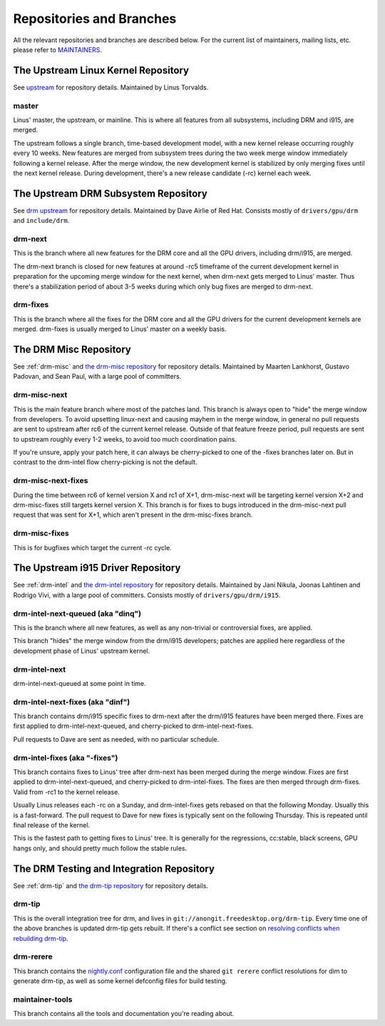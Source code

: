 .. _repositories:

===========================
 Repositories and Branches
===========================

All the relevant repositories and branches are described below. For the current
list of maintainers, mailing lists, etc. please refer to MAINTAINERS_.

.. _MAINTAINERS: https://cgit.freedesktop.org/drm/drm-tip/plain/MAINTAINERS

The Upstream Linux Kernel Repository
------------------------------------

See upstream_ for repository details. Maintained by Linus Torvalds.

.. _upstream: https://git.kernel.org/pub/scm/linux/kernel/git/torvalds/linux.git/

master
~~~~~~

Linus' master, the upstream, or mainline. This is where all features from all
subsystems, including DRM and i915, are merged.

The upstream follows a single branch, time-based development model, with a new
kernel release occurring roughly every 10 weeks. New features are merged from
subsystem trees during the two week merge window immediately following a kernel
release. After the merge window, the new development kernel is stabilized by
only merging fixes until the next kernel release. During development, there's a
new release candidate (-rc) kernel each week.

The Upstream DRM Subsystem Repository
-------------------------------------

See `drm upstream`_ for repository details. Maintained by Dave Airlie of Red
Hat. Consists mostly of ``drivers/gpu/drm`` and ``include/drm``.

.. _drm upstream: https://cgit.freedesktop.org/drm/drm

drm-next
~~~~~~~~

This is the branch where all new features for the DRM core and all the GPU
drivers, including drm/i915, are merged.

The drm-next branch is closed for new features at around -rc5 timeframe of the
current development kernel in preparation for the upcoming merge window for the
next kernel, when drm-next gets merged to Linus' master. Thus there's a
stabilization period of about 3-5 weeks during which only bug fixes are merged
to drm-next.

drm-fixes
~~~~~~~~~

This is the branch where all the fixes for the DRM core and all the GPU drivers
for the current development kernels are merged. drm-fixes is usually merged to
Linus' master on a weekly basis.

.. _drm-misc-repository:

The DRM Misc Repository
-----------------------

See :ref:`drm-misc` and `the drm-misc repository`_ for repository
details. Maintained by Maarten Lankhorst, Gustavo Padovan, and Sean Paul, with a
large pool of committers.

.. _the drm-misc repository: https://cgit.freedesktop.org/drm/drm-misc

drm-misc-next
~~~~~~~~~~~~~

This is the main feature branch where most of the patches land. This branch is
always open to "hide" the merge window from developers. To avoid upsetting
linux-next and causing mayhem in the merge window, in general no pull requests
are sent to upstream after rc6 of the current kernel release. Outside of that
feature freeze period, pull requests are sent to upstream roughly every 1-2
weeks, to avoid too much coordination pains.

If you're unsure, apply your patch here, it can always be cherry-picked to one
of the -fixes branches later on. But in contrast to the drm-intel flow
cherry-picking is not the default.

drm-misc-next-fixes
~~~~~~~~~~~~~~~~~~~

During the time between rc6 of kernel version X and rc1 of X+1, drm-misc-next
will be targeting kernel version X+2 and drm-misc-fixes still targets kernel
version X.  This branch is for fixes to bugs introduced in the drm-misc-next
pull request that was sent for X+1, which aren't present in the drm-misc-fixes
branch.

drm-misc-fixes
~~~~~~~~~~~~~~

This is for bugfixes which target the current -rc cycle.

.. _drm-intel-repository:

The Upstream i915 Driver Repository
-----------------------------------

See :ref:`drm-intel` and `the drm-intel repository`_ for repository
details. Maintained by Jani Nikula, Joonas Lahtinen and Rodrigo Vivi, with a
large pool of committers. Consists mostly of ``drivers/gpu/drm/i915``.

.. _the drm-intel repository: https://cgit.freedesktop.org/drm/drm-intel

drm-intel-next-queued (aka "dinq")
~~~~~~~~~~~~~~~~~~~~~~~~~~~~~~~~~~

This is the branch where all new features, as well as any non-trivial or
controversial fixes, are applied.

This branch "hides" the merge window from the drm/i915 developers; patches are
applied here regardless of the development phase of Linus' upstream kernel.

drm-intel-next
~~~~~~~~~~~~~~

drm-intel-next-queued at some point in time.

drm-intel-next-fixes (aka "dinf")
~~~~~~~~~~~~~~~~~~~~~~~~~~~~~~~~~

This branch contains drm/i915 specific fixes to drm-next after the drm/i915
features have been merged there. Fixes are first applied to
drm-intel-next-queued, and cherry-picked to drm-intel-next-fixes.

Pull requests to Dave are sent as needed, with no particular schedule.

drm-intel-fixes (aka "-fixes")
~~~~~~~~~~~~~~~~~~~~~~~~~~~~~~

This branch contains fixes to Linus' tree after drm-next has been merged during
the merge window. Fixes are first applied to drm-intel-next-queued, and
cherry-picked to drm-intel-fixes. The fixes are then merged through drm-fixes.
Valid from -rc1 to the kernel release.

Usually Linus releases each -rc on a Sunday, and drm-intel-fixes gets rebased on
that the following Monday. Usually this is a fast-forward. The pull request to
Dave for new fixes is typically sent on the following Thursday. This is repeated
until final release of the kernel.

This is the fastest path to getting fixes to Linus' tree. It is generally for
the regressions, cc:stable, black screens, GPU hangs only, and should pretty
much follow the stable rules.

The DRM Testing and Integration Repository
------------------------------------------

See :ref:`drm-tip` and `the drm-tip repository`_ for repository details.

.. _the drm-tip repository: https://cgit.freedesktop.org/drm/drm-tip

drm-tip
~~~~~~~

This is the overall integration tree for drm, and lives in
``git://anongit.freedesktop.org/drm-tip``. Every time one of the above branches
is updated drm-tip gets rebuilt. If there's a conflict see section on `resolving
conflicts when rebuilding drm-tip
<drm-tip.html#resolving-conflicts-when-rebuilding-drm-tip>`_.

drm-rerere
~~~~~~~~~~

This branch contains the `nightly.conf`_ configuration file and the shared ``git
rerere`` conflict resolutions for dim to generate drm-tip, as well as some
kernel defconfig files for build testing.

.. _nightly.conf: https://cgit.freedesktop.org/drm/drm-tip/plain/nightly.conf?h=rerere-cache

maintainer-tools
~~~~~~~~~~~~~~~~

This branch contains all the tools and documentation you're reading about.
